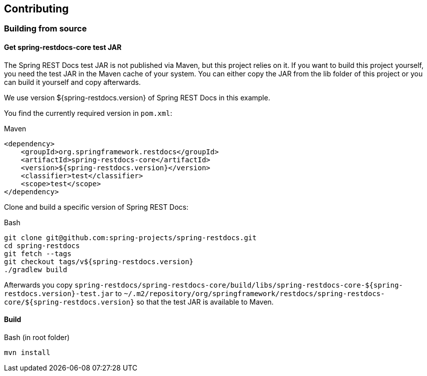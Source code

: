 [[contributing]]
== Contributing

[[contributing-building]]
=== Building from source

[[contributing-building-testjar]]
==== Get spring-restdocs-core test JAR

The Spring REST Docs test JAR is not published via Maven, but this project relies on it.
If you want to build this project yourself, you need the test JAR in the Maven cache of your system.
You can either copy the JAR from the lib folder of this project or you can build it yourself and copy afterwards.

We use version ${spring-restdocs.version} of Spring REST Docs in this example.

You find the currently required version in `pom.xml`:

.Maven
[source,xml]
----
<dependency>
    <groupId>org.springframework.restdocs</groupId>
    <artifactId>spring-restdocs-core</artifactId>
    <version>${spring-restdocs.version}</version>
    <classifier>test</classifier>
    <scope>test</scope>
</dependency>
----

Clone and build a specific version of Spring REST Docs:

.Bash
[source,bash]
----
git clone git@github.com:spring-projects/spring-restdocs.git
cd spring-restdocs
git fetch --tags
git checkout tags/v${spring-restdocs.version}
./gradlew build
----

Afterwards you copy
`spring-restdocs/spring-restdocs-core/build/libs/spring-restdocs-core-${spring-restdocs.version}-test.jar`
to
`~/.m2/repository/org/springframework/restdocs/spring-restdocs-core/${spring-restdocs.version}`
so that the test JAR is available to Maven.

[[contributing-building-build]]
==== Build

.Bash (in root folder)
[source,bash]
----
mvn install
----

